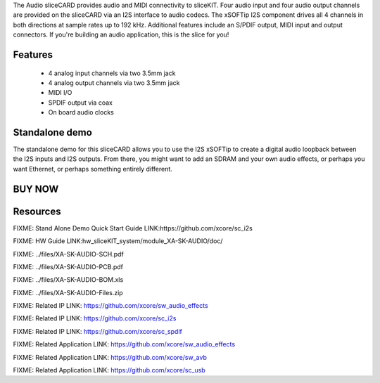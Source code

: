 The Audio sliceCARD provides audio and MIDI connectivity to sliceKIT. Four audio 
input and four audio output channels are provided on the sliceCARD via an I2S 
interface to audio codecs. The xSOFTip I2S component drives all 4 channels in 
both directions at sample rates up to 192 kHz.  Additional features include an 
S/PDIF output, MIDI input and output connectors.
If you're building an audio application, this is the slice for you!

Features
--------

   * 4 analog input channels via two 3.5mm jack
   * 4 analog output channels via two 3.5mm jack 
   * MIDI I/O
   * SPDIF output via coax
   * On board audio clocks

Standalone demo
---------------
The standalone demo for this sliceCARD allows you to use the I2S xSOFTip to create 
a digital audio loopback between the I2S inputs and I2S outputs. From there, you 
might want to add an SDRAM and your own audio effects, or perhaps you want Ethernet, 
or perhaps something entirely different. 

BUY NOW
-------

.. image:: 


Resources 
---------

FIXME: Stand Alone Demo Quick Start Guide LINK:https://github.com/xcore/sc_i2s

FIXME: HW Guide LINK:hw_sliceKIT_system/module_XA-SK-AUDIO/doc/

FIXME: ../files/XA-SK-AUDIO-SCH.pdf

FIXME: ../files/XA-SK-AUDIO-PCB.pdf

FIXME: ../files/XA-SK-AUDIO-BOM.xls

FIXME: ../files/XA-SK-AUDIO-Files.zip

FIXME: Related IP LINK: https://github.com/xcore/sw_audio_effects

FIXME: Related IP LINK: https://github.com/xcore/sc_i2s

FIXME: Related IP LINK: https://github.com/xcore/sc_spdif

FIXME: Related Application LINK: https://github.com/xcore/sw_audio_effects

FIXME: Related Application LINK: https://github.com/xcore/sw_avb

FIXME: Related Application LINK: https://github.com/xcore/sc_usb



